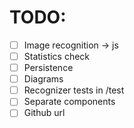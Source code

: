 * TODO:

- [ ] Image recognition -> js
- [ ] Statistics check
- [ ] Persistence
- [ ] Diagrams
- [ ] Recognizer tests in /test
- [ ] Separate components
- [ ] Github url
